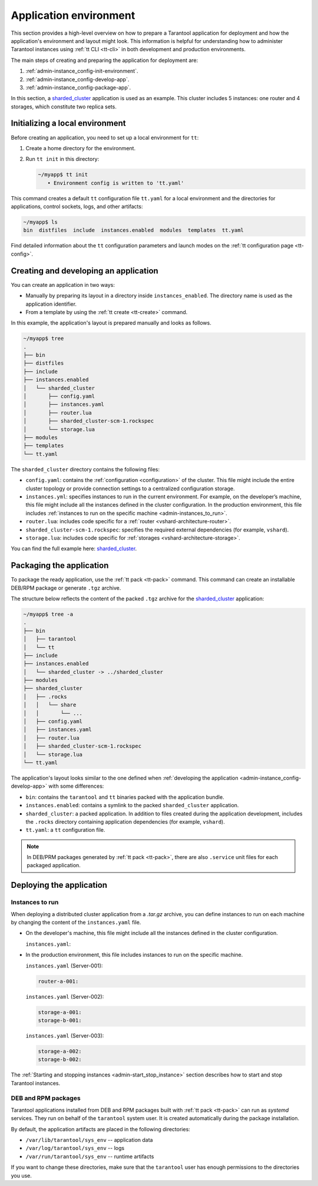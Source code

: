 .. _admin-instance_config:
.. _admin-instance-environment-overview:
.. _admin-tt_config_file:

Application environment
=======================

This section provides a high-level overview on how to prepare a Tarantool application for deployment
and how the application's environment and layout might look.
This information is helpful for understanding how to administer Tarantool instances using :ref:`tt CLI <tt-cli>` in both development and production environments.

The main steps of creating and preparing the application for deployment are:

1.  :ref:`admin-instance_config-init-environment`.

2.  :ref:`admin-instance_config-develop-app`.

3.  :ref:`admin-instance_config-package-app`.

In this section, a `sharded_cluster <https://github.com/tarantool/doc/tree/latest/doc/code_snippets/snippets/sharding/instances.enabled/sharded_cluster>`_ application is used as an example.
This cluster includes 5 instances: one router and 4 storages, which constitute two replica sets.

.. image:: admin_instances_dev.png
    :align: left
    :width: 700
    :alt: Cluster topology



.. _admin-instance_config-init-environment:
.. _admin-start_stop_instance-running_locally:

Initializing a local environment
--------------------------------

Before creating an application, you need to set up a local environment for ``tt``:

1.  Create a home directory for the environment.

2.  Run ``tt init`` in this directory:

    .. code-block:: console

        ~/myapp$ tt init
           • Environment config is written to 'tt.yaml'

This command creates a default ``tt`` configuration file ``tt.yaml`` for a local
environment and the directories for applications, control sockets, logs, and other
artifacts:

.. code-block:: console

    ~/myapp$ ls
    bin  distfiles  include  instances.enabled  modules  templates  tt.yaml

Find detailed information about the ``tt`` configuration parameters and launch modes
on the :ref:`tt configuration page <tt-config>`.



.. _admin-instance_config-develop-app:
.. _admin-start_stop_instance-multi-instance:
.. _admin-start_stop_instance-multi-instance-layout:

Creating and developing an application
--------------------------------------

You can create an application in two ways:

-   Manually by preparing its layout in a directory inside ``instances_enabled``.
    The directory name is used as the application identifier.

-   From a template by using the :ref:`tt create <tt-create>` command.

In this example, the application's layout is prepared manually and looks as follows.

.. code-block:: console

    ~/myapp$ tree
    .
    ├── bin
    ├── distfiles
    ├── include
    ├── instances.enabled
    │   └── sharded_cluster
    │       ├── config.yaml
    │       ├── instances.yaml
    │       ├── router.lua
    │       ├── sharded_cluster-scm-1.rockspec
    │       └── storage.lua
    ├── modules
    ├── templates
    └── tt.yaml


The ``sharded_cluster`` directory contains the following files:

-   ``config.yaml``: contains the :ref:`configuration <configuration>` of the cluster. This file might include the entire cluster topology or provide connection settings to a centralized configuration storage.
-   ``instances.yml``: specifies instances to run in the current environment. For example, on the developer’s machine, this file might include all the instances defined in the cluster configuration. In the production environment, this file includes :ref:`instances to run on the specific machine <admin-instances_to_run>`.
-   ``router.lua``: includes code specific for a :ref:`router <vshard-architecture-router>`.
-   ``sharded_cluster-scm-1.rockspec``: specifies the required external dependencies (for example, ``vshard``).
-   ``storage.lua``: includes code specific for :ref:`storages <vshard-architecture-storage>`.

You can find the full example here:
`sharded_cluster <https://github.com/tarantool/doc/tree/latest/doc/code_snippets/snippets/sharding/instances.enabled/sharded_cluster>`_.



.. _admin-instance_config-package-app:
.. _admin-instance-app-layout:
.. _admin-instance_file:

Packaging the application
-------------------------

To package the ready application, use the :ref:`tt pack <tt-pack>` command.
This command can create an installable DEB/RPM package or generate ``.tgz`` archive.

The structure below reflects the content of the packed ``.tgz`` archive for the `sharded_cluster <https://github.com/tarantool/doc/tree/latest/doc/code_snippets/snippets/sharding/instances.enabled/sharded_cluster>`_ application:

.. code-block:: console

    ~/myapp$ tree -a
    .
    ├── bin
    │   ├── tarantool
    │   └── tt
    ├── include
    ├── instances.enabled
    │   └── sharded_cluster -> ../sharded_cluster
    ├── modules
    ├── sharded_cluster
    │   ├── .rocks
    │   │   └── share
    │   │       └── ...
    │   ├── config.yaml
    │   ├── instances.yaml
    │   ├── router.lua
    │   ├── sharded_cluster-scm-1.rockspec
    │   └── storage.lua
    └── tt.yaml


The application's layout looks similar to the one defined when :ref:`developing the application <admin-instance_config-develop-app>` with some differences:

-   ``bin``: contains the ``tarantool`` and ``tt`` binaries packed with the application bundle.

-   ``instances.enabled``: contains a symlink to the packed ``sharded_cluster`` application.

-   ``sharded_cluster``: a packed application. In addition to files created during the application development, includes the ``.rocks`` directory containing application dependencies (for example, ``vshard``).

-   ``tt.yaml``: a ``tt`` configuration file.

.. note::

    In DEB/PRM packages generated by :ref:`tt pack <tt-pack>`, there are also ``.service``
    unit files for each packaged application.

.. _admin-instance_config-deploy-app:

Deploying the application
-------------------------

.. _admin-instances_to_run:

Instances to run
~~~~~~~~~~~~~~~~

When deploying a distributed cluster application from a `.tar.gz` archive, you can
define instances to run on each machine by changing the content of the ``instances.yaml`` file.

-   On the developer's machine, this file might include all the instances defined in the cluster configuration.

    .. image:: admin_instances_dev.png
        :align: left
        :width: 700
        :alt: Cluster topology

    ``instances.yaml``:

    ..  literalinclude:: /code_snippets/snippets/sharding/instances.enabled/sharded_cluster/instances.yaml
        :language: yaml
        :dedent:

-   In the production environment, this file includes instances to run on the specific machine.

    .. image:: admin_instances_prod.png
        :align: left
        :width: 700
        :alt: Cluster topology

    ``instances.yaml`` (Server-001):

    .. code-block:: yaml

        router-a-001:

    ``instances.yaml`` (Server-002):

    .. code-block:: yaml

        storage-a-001:
        storage-b-001:

    ``instances.yaml`` (Server-003):

    .. code-block:: yaml

        storage-a-002:
        storage-b-002:

The :ref:`Starting and stopping instances <admin-start_stop_instance>` section describes how to start and stop Tarantool instances.

.. _admin-deploy-rpm-deb:

DEB and RPM packages
~~~~~~~~~~~~~~~~~~~~

Tarantool applications installed from DEB and RPM packages built with :ref:`tt pack <tt-pack>`
can run as `systemd` services. They run on behalf of the ``tarantool`` system user.
It is created automatically during the package installation.

By default, the application artifacts are placed in the following directories:

-   ``/var/lib/tarantool/sys_env`` -- application data
-   ``/var/log/tarantool/sys_env`` -- logs
-   ``/var/run/tarantool/sys_env`` -- runtime artifacts

If you want to change these directories, make sure that the ``tarantool`` user
has enough permissions to the directories you use.